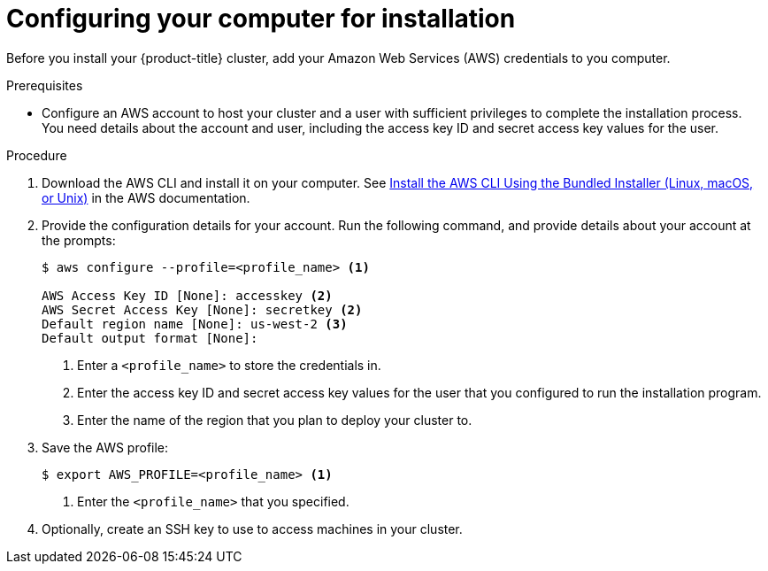 // Module included in the following assemblies:
//
// * installing-aws/installing-customizations-cloud.adoc
// * installing-aws/installing-quickly-cloud.adoc

[id='installation-provide-credentials-{context}']
= Configuring your computer for installation

Before you install your {product-title} cluster, add your Amazon Web Services (AWS)
credentials to you computer.

.Prerequisites

* Configure an AWS account to host your cluster and a user with sufficient
privileges to complete the installation process. You need details about the
account and user, including the access key ID and secret access key values for
the user.

.Procedure

. Download the AWS CLI and install it on your computer. See
link:https://docs.aws.amazon.com/cli/latest/userguide/install-bundle.html[Install the AWS CLI Using the Bundled Installer (Linux, macOS, or Unix)]
in the AWS documentation.

. Provide the configuration details for your account. Run the following command,
and provide details about your account at the prompts:
+
[source,bash]
----
$ aws configure --profile=<profile_name> <1>

AWS Access Key ID [None]: accesskey <2>
AWS Secret Access Key [None]: secretkey <2>
Default region name [None]: us-west-2 <3>
Default output format [None]:
----
<1> Enter a `<profile_name>` to store the credentials in.
<2> Enter the access key ID and secret access key values for the user that you
configured to run the installation program.
<3> Enter the name of the region that you plan to deploy your cluster to.

. Save the AWS profile:
+
[source,bash]
----
$ export AWS_PROFILE=<profile_name> <1>
----
<1> Enter the `<profile_name>` that you specified.

. Optionally, create an SSH key to use to access machines in your cluster.
